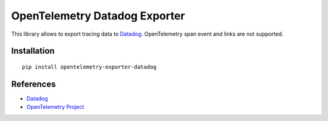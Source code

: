 OpenTelemetry Datadog Exporter
==============================

|pypi|

.. |pypi| image:: https://badge.fury.io/py/opentelemetry-exporter-datadog.svg
   :target: https://pypi.org/project/opentelemetry-exporter-datadog/

This library allows to export tracing data to `Datadog
<https://www.datadoghq.com/>`_. OpenTelemetry span event and links are not
supported.

Installation
------------

::

    pip install opentelemetry-exporter-datadog


.. _Datadog: https://www.datadoghq.com/
.. _OpenTelemetry: https://github.com/open-telemetry/opentelemetry-python/


References
----------

* `Datadog <https://www.datadoghq.com/>`_
* `OpenTelemetry Project <https://opentelemetry.io/>`_
